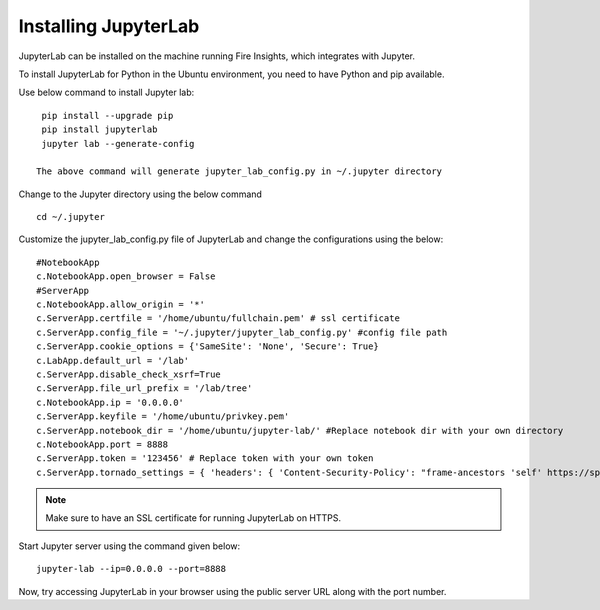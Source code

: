 Installing JupyterLab
======

JupyterLab can be installed on the machine running Fire Insights, which integrates with Jupyter.

To install JupyterLab for Python in the Ubuntu environment, you need to have Python and pip available.


Use below command to install Jupyter lab: ::

    pip install --upgrade pip
    pip install jupyterlab
    jupyter lab --generate-config

   The above command will generate jupyter_lab_config.py in ~/.jupyter directory

Change to the Jupyter directory using the below command ::
   
    cd ~/.jupyter


Customize the jupyter_lab_config.py file of JupyterLab and change the configurations using the below::

    #NotebookApp
    c.NotebookApp.open_browser = False
    #ServerApp
    c.NotebookApp.allow_origin = '*'
    c.ServerApp.certfile = '/home/ubuntu/fullchain.pem' # ssl certificate
    c.ServerApp.config_file = '~/.jupyter/jupyter_lab_config.py' #config file path
    c.ServerApp.cookie_options = {'SameSite': 'None', 'Secure': True}
    c.LabApp.default_url = '/lab'
    c.ServerApp.disable_check_xsrf=True
    c.ServerApp.file_url_prefix = '/lab/tree'
    c.NotebookApp.ip = '0.0.0.0'
    c.ServerApp.keyfile = '/home/ubuntu/privkey.pem'
    c.ServerApp.notebook_dir = '/home/ubuntu/jupyter-lab/' #Replace notebook dir with your own directory
    c.NotebookApp.port = 8888
    c.ServerApp.token = '123456' # Replace token with your own token
    c.ServerApp.tornado_settings = { 'headers': { 'Content-Security-Policy': "frame-ancestors 'self' https://sparkflows_dns:port"},"cookie_options": {'SameSite': 'None', 'Secure': True}}



.. note:: Make sure to have an SSL certificate for running JupyterLab on HTTPS.

Start Jupyter server using the command given below::

   jupyter-lab --ip=0.0.0.0 --port=8888

Now, try accessing JupyterLab in your browser using the public server URL along with the port number.

